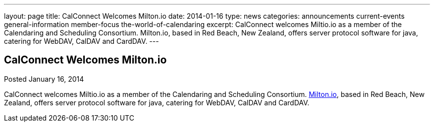 ---
layout: page
title: CalConnect Welcomes Milton.io
date: 2014-01-16
type: news
categories: announcements current-events general-information member-focus the-world-of-calendaring
excerpt: CalConnect welcomes Miltio.io as a member of the Calendaring and Scheduling Consortium. Milton.io, based in Red Beach, New Zealand, offers server protocol software for java, catering for WebDAV, CalDAV and CardDAV.
---

== CalConnect Welcomes Milton.io

Posted January 16, 2014 

CalConnect welcomes Miltio.io as a member of the Calendaring and Scheduling Consortium. http://milton.io[Milton.io], based in Red Beach, New Zealand, offers server protocol software for java, catering for WebDAV, CalDAV and CardDAV.


